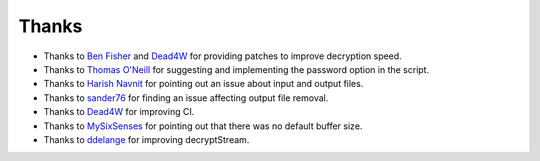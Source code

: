 Thanks
===============
* Thanks to `Ben Fisher`_ and `Dead4W`_ for providing patches to improve decryption speed.

* Thanks to `Thomas O'Neill`_ for suggesting and implementing the password option in the script.

* Thanks to `Harish Navnit`_ for pointing out an issue about input and output files.

* Thanks to `sander76`_ for finding an issue affecting output file removal.

* Thanks to `Dead4W`_ for improving CI.

* Thanks to `MySixSenses`_ for pointing out that there was no default buffer size.

* Thanks to `ddelange`_ for improving decryptStream.

.. _Ben Fisher: https://downpoured.github.io/

.. _Thomas O'Neill: https://github.com/toneill818

.. _Harish Navnit: https://github.com/harishnavnit

.. _sander76: https://github.com/sander76

.. _Dead4W: https://github.com/Dead4W

.. _MySixSenses: https://github.com/MySixSenses

.. _ddelange: https://github.com/ddelange
